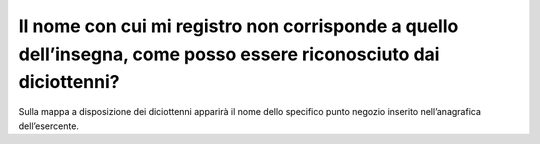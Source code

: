 Il nome con cui mi registro non corrisponde a quello dell’insegna, come posso essere riconosciuto dai diciottenni?
==================================================================================================================

Sulla mappa a disposizione dei diciottenni apparirà il nome dello specifico punto negozio inserito nell’anagrafica dell’esercente.